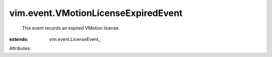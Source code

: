 
vim.event.VMotionLicenseExpiredEvent
====================================
  This event records an expired VMotion license.
:extends: vim.event.LicenseEvent_

Attributes:

